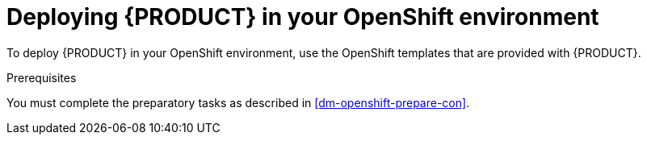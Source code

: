 [id='dm-openshift-deploy-con']
= Deploying {PRODUCT} in your OpenShift environment

To deploy {PRODUCT} in your OpenShift environment, use the OpenShift templates that are provided with {PRODUCT}.

.Prerequisites
You must complete the preparatory tasks as described in <<dm-openshift-prepare-con>>.
 
